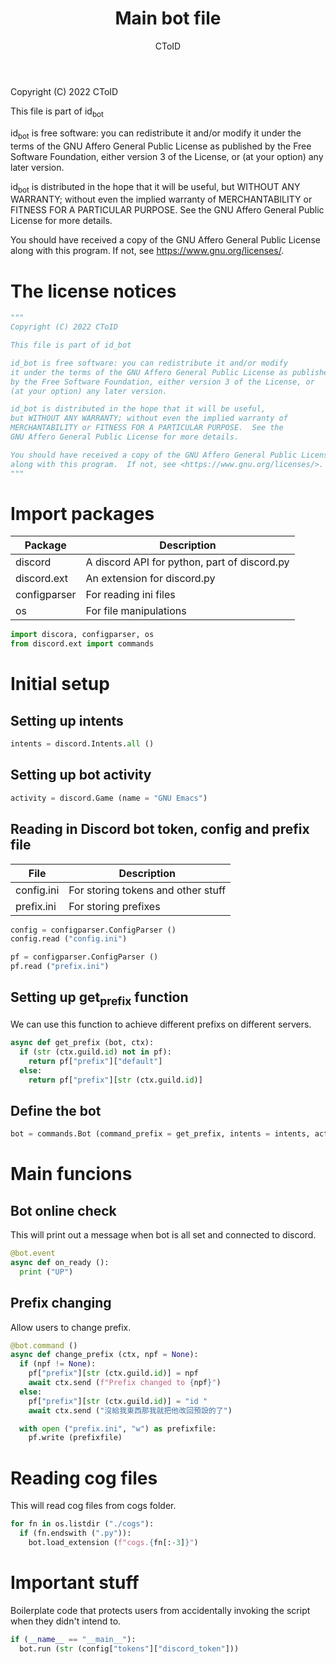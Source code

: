 #+TITLE: Main bot file
#+AUTHOR: CToID
#+PROPERTY: header-args :tangle ../bot.py
#+OPTIONS: num:nil 

Copyright (C) 2022 CToID

This file is part of id_bot

id_bot is free software: you can redistribute it and/or modify
it under the terms of the GNU Affero General Public License as published
by the Free Software Foundation, either version 3 of the License, or
(at your option) any later version.

id_bot is distributed in the hope that it will be useful,
but WITHOUT ANY WARRANTY; without even the implied warranty of
MERCHANTABILITY or FITNESS FOR A PARTICULAR PURPOSE.  See the
GNU Affero General Public License for more details.

You should have received a copy of the GNU Affero General Public License
along with this program.  If not, see <https://www.gnu.org/licenses/>.

* Table of contents :TOC_1:noexport:
- [[#the-license-notices][The license notices]]
- [[#import-packages][Import packages]]
- [[#initial-setup][Initial setup]]
- [[#main-funcions][Main funcions]]
- [[#reading-cog-files][Reading cog files]]
- [[#important-stuff][Important stuff]]

* The license notices
#+begin_src python
"""
Copyright (C) 2022 CToID

This file is part of id_bot

id_bot is free software: you can redistribute it and/or modify
it under the terms of the GNU Affero General Public License as published
by the Free Software Foundation, either version 3 of the License, or
(at your option) any later version.

id_bot is distributed in the hope that it will be useful,
but WITHOUT ANY WARRANTY; without even the implied warranty of
MERCHANTABILITY or FITNESS FOR A PARTICULAR PURPOSE.  See the
GNU Affero General Public License for more details.

You should have received a copy of the GNU Affero General Public License
along with this program.  If not, see <https://www.gnu.org/licenses/>.
"""
#+end_src

* Import packages
| Package      | Description                                  |
|--------------+----------------------------------------------|
| discord      | A discord API for python, part of discord.py |
| discord.ext  | An extension for discord.py                  |
| configparser | For reading ini files                        |
| os           | For file manipulations                       |
#+begin_src python
import discora, configparser, os
from discord.ext import commands
#+end_src

* Initial setup
** Setting up intents
#+begin_src python
intents = discord.Intents.all ()
#+end_src

** Setting up bot activity
#+begin_src python
activity = discord.Game (name = "GNU Emacs")
#+end_src

** Reading in Discord bot token, config and prefix file
| File       | Description                        |
|------------+------------------------------------|
| config.ini | For storing tokens and other stuff |
| prefix.ini | For storing prefixes               |
#+begin_src python
config = configparser.ConfigParser ()
config.read ("config.ini")

pf = configparser.ConfigParser ()
pf.read ("prefix.ini")
#+end_src

** Setting up get_prefix function
We can use this function to achieve different prefixs on different servers.
#+begin_src python
async def get_prefix (bot, ctx):
  if (str (ctx.guild.id) not in pf):
    return pf["prefix"]["default"]
  else:
    return pf["prefix"][str (ctx.guild.id)]
#+end_src

** Define the bot
#+begin_src python
bot = commands.Bot (command_prefix = get_prefix, intents = intents, activity = activity, help_command = None)
#+end_src

* Main funcions
** Bot online check
This will print out a message when bot is all set and connected to discord.
#+begin_src python
@bot.event
async def on_ready ():
  print ("UP")
#+end_src

** Prefix changing
Allow users to change prefix.
#+begin_src python
@bot.command ()
async def change_prefix (ctx, npf = None):
  if (npf != None):
    pf["prefix"][str (ctx.guild.id)] = npf
    await ctx.send (f"Prefix changed to {npf}")
  else:
    pf["prefix"][str (ctx.guild.id)] = "id "
    await ctx.send ("沒給我東西那我就把他改回預設的了")

  with open ("prefix.ini", "w") as prefixfile:
    pf.write (prefixfile)
#+end_src

* Reading cog files
This will read cog files from cogs folder.
#+begin_src python
for fn in os.listdir ("./cogs"):
  if (fn.endswith (".py")):
    bot.load_extension (f"cogs.{fn[:-3]}")
#+end_src

* Important stuff
Boilerplate code that protects users from accidentally invoking the script when they didn't intend to. 
#+begin_src python
if (__name__ == "__main__"):
  bot.run (str (config["tokens"]["discord_token"]))
#+end_src
